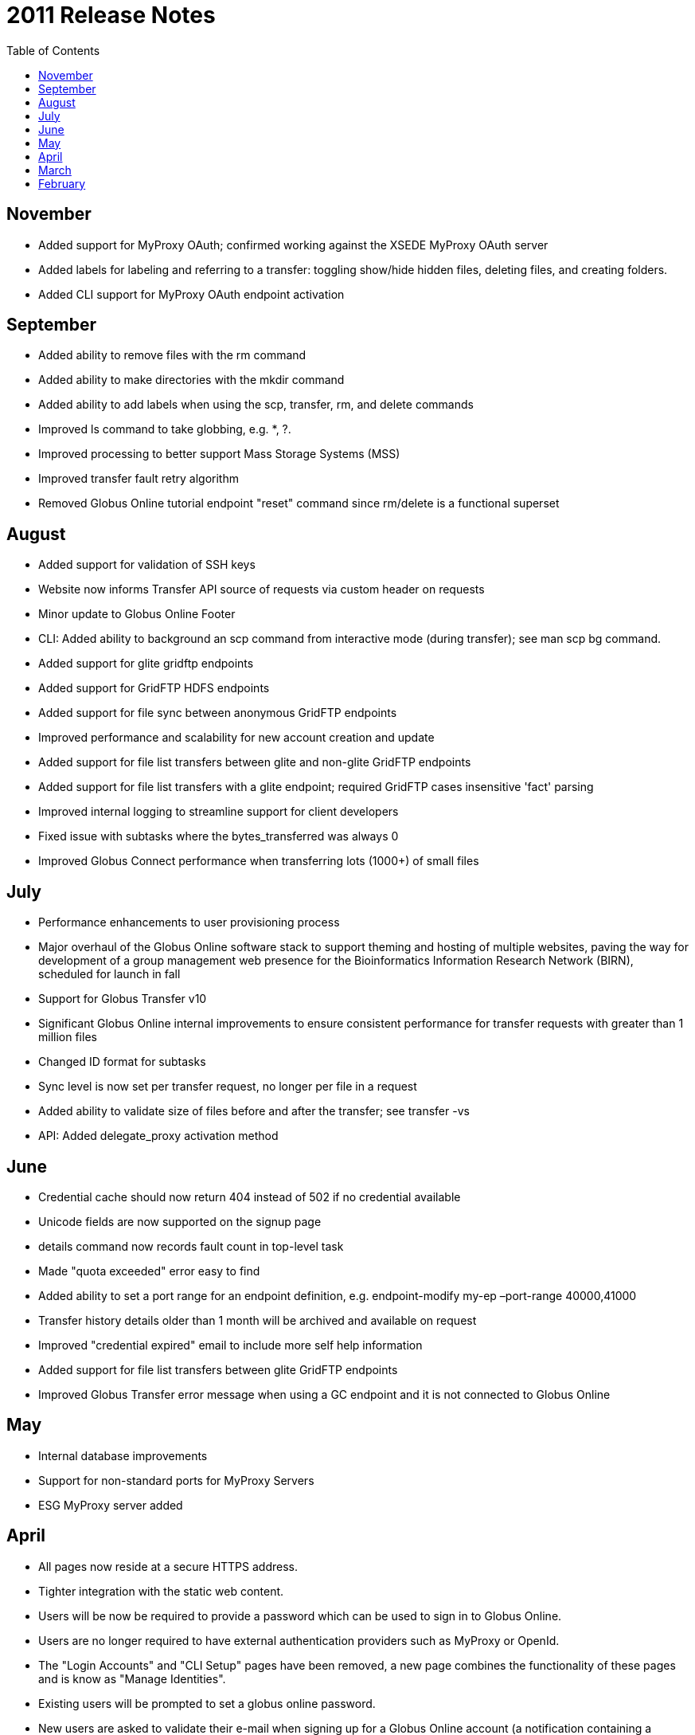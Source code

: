 = 2011 Release Notes
:toc:
:toclevels: 1

== November
- Added support for MyProxy OAuth; confirmed working against the XSEDE MyProxy OAuth server
- Added labels for labeling and referring to a transfer: toggling show/hide hidden files, deleting files, and creating folders.
- Added CLI support for MyProxy OAuth endpoint activation

== September
- Added ability to remove files with the rm command
- Added ability to make directories with the mkdir command
- Added ability to add labels when using the +scp+, +transfer+, +rm+, and +delete+ commands
- Improved +ls+ command to take globbing, e.g. *, ?.
- Improved processing to better support Mass Storage Systems (MSS)
- Improved transfer fault retry algorithm
- Removed Globus Online tutorial endpoint "reset" command since rm/delete is a functional superset

== August
- Added support for validation of SSH keys
- Website now informs Transfer API source of requests via custom header on requests
- Minor update to Globus Online Footer
- CLI: Added ability to background an +scp+ command from interactive mode (during transfer); see +man scp bg+ command.
- Added support for glite gridftp endpoints
- Added support for GridFTP HDFS endpoints
- Added support for file sync between anonymous GridFTP endpoints
- Improved performance and scalability for new account creation and update
- Added support for file list transfers between glite and non-glite GridFTP endpoints
- Added support for file list transfers with a glite endpoint; required GridFTP cases insensitive 'fact' parsing
- Improved internal logging to streamline support for client developers
- Fixed issue with subtasks where the bytes_transferred was always 0
- Improved Globus Connect performance when transferring lots (1000+) of small files

== July
- Performance enhancements to user provisioning process
- Major overhaul of the Globus Online software stack to support theming and hosting of multiple websites, paving the way for development of a group management web presence for the Bioinformatics Information Research Network (BIRN), scheduled for launch in fall
- Support for Globus Transfer v10
- Significant Globus Online internal improvements to ensure consistent performance for transfer requests with greater than 1 million files
- Changed ID format for subtasks
- Sync level is now set per transfer request, no longer per file in a request
- Added ability to validate size of files before and after the transfer; see +transfer -vs+
- API: Added delegate_proxy activation method

== June
- Credential cache should now return 404 instead of 502 if no credential available
- Unicode fields are now supported on the signup page
- +details+ command now records fault count in top-level task
- Made "quota exceeded" error easy to find
- Added ability to set a port range for an endpoint definition, e.g. +endpoint-modify my-ep –port-range 40000,41000+
- Transfer history details older than 1 month will be archived and available on request
- Improved "credential expired" email to include more self help information
- Added support for file list transfers between glite GridFTP endpoints
- Improved Globus Transfer error message when using a GC endpoint and it is not connected to Globus Online

== May
- Internal database improvements
- Support for non-standard ports for MyProxy Servers
- ESG MyProxy server added

== April
- All pages now reside at a secure HTTPS address.
- Tighter integration with the static web content.
- Users will be now be required to provide a password which can be used to sign in to Globus Online.
- Users are no longer required to have external authentication providers such as MyProxy or OpenId.
- The "Login Accounts" and "CLI Setup" pages have been removed, a new page combines the functionality of these pages and is know as "Manage Identities".
- Existing users will be prompted to set a globus online password.
- New users are asked to validate their e-mail when signing up for a Globus Online account (a notification containing a confirmation link is sent to the e-mail address provided by the user).
- Initial beta release of Globus Connect for Linux and Windows

== March
- The Start Transfer page has a new link called "Get Globus Connect" which displays a dialog for downloading and configuring Globus Connect.
- The Dashboard includes a "Globus Connect" application icon. Clicking the link/icon will take you to the Start Transfer page with the above dialog displayed.
- Changed the menu button in View Transfers to make its intended function clearer.
- When sorting and/or filtering a column, a graphic appears on the column to indicate that you have performed this operation.
- Empty event logs should no longer cause the Event Log page to lock up.
- Improved resiliency in error cases for file-level sync.
- Improved handling for various error scenarios.
- Support for non-ASCII characters in file names.
- +scp+ command supports sync (+-s+ option).
- Added sync support to transfer submission.
- Added endpoint delete.
- Added POST /endpoint; this is now the recommended way to create endpoints, PUT /endpoint(name) is deprecated.
- Added support for creating Globus Connect endpoints and getting a setup code.

== February
- The dashboard now provides links to various pages around the application
- "Initiate Transfers" is now titled "Start Transfer"
- "Monitor Tasks" is now titled "View Transfer Activity"
- White-space in the file browser has been reduced, this should allow more files to display before needing to scroll
- The dialog for entering activation requirements has been changed so that it displays cleanly on various browsers
- The activation workflow now allows the user to start entering activation details on a different endpoint
- Improved performance of transferring small files using a new client program fxp that can do GridFTP pipelining
- Added ability for a user to modify the transfer request to extend the deadline
- +transfer+ command supports performance option overrides, for advanced users
- Improved error reporting: more specific errors returned about which endpoint is not working and why
- Improved speed of the CLI and interactive job turnaround
- Improved submission/cancel performance for large number of file jobs (>500,000)
- Added new endpoint diagnosis command
- Initial support for anonymous GridFTP (single or simple recursive transfers, no sync)
- Improved feedback for transfer command recursive sync
- +transfer+ command supports file-level sync
- Improved handling of special characters in path names
- Compatible with CLI version 1.2
- Endpoints with a default MyProxy server will be auto-activated if the user has already activated another endpoint with a credential from that MyProxy server
- Globus Connect (beta) is a quick-to-install package that lets you use your local computer with Globus Online to upload and download files between it and other Globus Online endpoints, even if the computer is behind a firewall or NAT. Globus Connect can be installed and run as a user without administrative privileges.